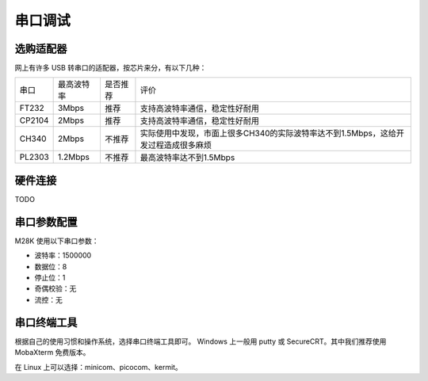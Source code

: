 串口调试
=========

选购适配器
----------

网上有许多 USB 转串口的适配器，按芯片来分，有以下几种：

========= =========== ========= ===========================================================================
串口       最高波特率  是否推荐   评价
--------- ----------- --------- ---------------------------------------------------------------------------
FT232     3Mbps       推荐       支持高波特率通信，稳定性好耐用
--------- ----------- --------- ---------------------------------------------------------------------------
CP2104    2Mbps       推荐       支持高波特率通信，稳定性好耐用
--------- ----------- --------- ---------------------------------------------------------------------------
CH340     2Mbps       不推荐      实际使用中发现，市面上很多CH340的实际波特率达不到1.5Mbps，这给开发过程造成很多麻烦
--------- ----------- --------- ---------------------------------------------------------------------------
PL2303    1.2Mbps     不推荐      最高波特率达不到1.5Mbps
========= =========== ========= ===========================================================================


硬件连接
---------

TODO

串口参数配置
------------

M28K 使用以下串口参数：

- 波特率：1500000

- 数据位：8

- 停止位：1

- 奇偶校验：无

- 流控：无

串口终端工具
------------

根据自己的使用习惯和操作系统，选择串口终端工具即可。
Windows 上一般用 putty 或 SecureCRT。其中我们推荐使用 MobaXterm 免费版本。

在 Linux 上可以选择：minicom、picocom、kermit。
